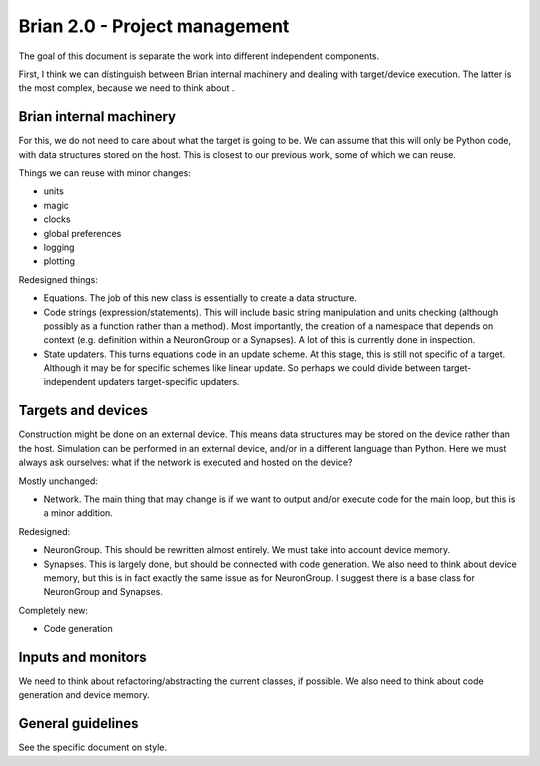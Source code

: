 Brian 2.0 - Project management
==============================
The goal of this document is separate the work into different independent
components.

First, I think we can distinguish between Brian internal machinery
and dealing with target/device execution. The latter is the most complex,
because we need to think about .

Brian internal machinery
------------------------
For this, we do not need to care about what the target is going to be.
We can assume that this will only be Python code, with data structures stored
on the host. This is closest to our previous work, some of which we can reuse.

Things we can reuse with minor changes:

* units
* magic
* clocks
* global preferences
* logging
* plotting

Redesigned things:

* Equations. The job of this new class is essentially to create a data
  structure.
* Code strings (expression/statements). This will include basic string manipulation
  and units checking   (although possibly as a function rather than a method). Most importantly,
  the creation of a namespace that depends on context (e.g. definition within
  a NeuronGroup or a Synapses). A lot of this is currently done in inspection.
* State updaters. This turns equations code in an update scheme. At this stage,
  this is still not specific of a target. Although it may be for specific schemes
  like linear update. So perhaps we could divide between target-independent updaters
  target-specific updaters.

Targets and devices
-------------------
Construction might be done on an external device. This means data structures
may be stored on the device rather than the host.
Simulation can be performed in an external device, and/or in a different
language than Python.
Here we must always ask ourselves: what if the network is executed and hosted
on the device?

Mostly unchanged:

* Network. The main thing that may change is if we want to output and/or
  execute code for the main loop, but this is a minor addition.

Redesigned:

* NeuronGroup. This should be rewritten almost entirely. We must take into
  account device memory.
* Synapses. This is largely done, but should be connected with code generation.
  We also need to think about device memory, but this is in fact exactly the
  same issue as for NeuronGroup. I suggest there is a base class for NeuronGroup
  and Synapses.

Completely new:

* Code generation

Inputs and monitors
-------------------
We need to think about refactoring/abstracting the current classes, if
possible. We also need to think about code generation and device memory.

General guidelines
------------------
See the specific document on style.
